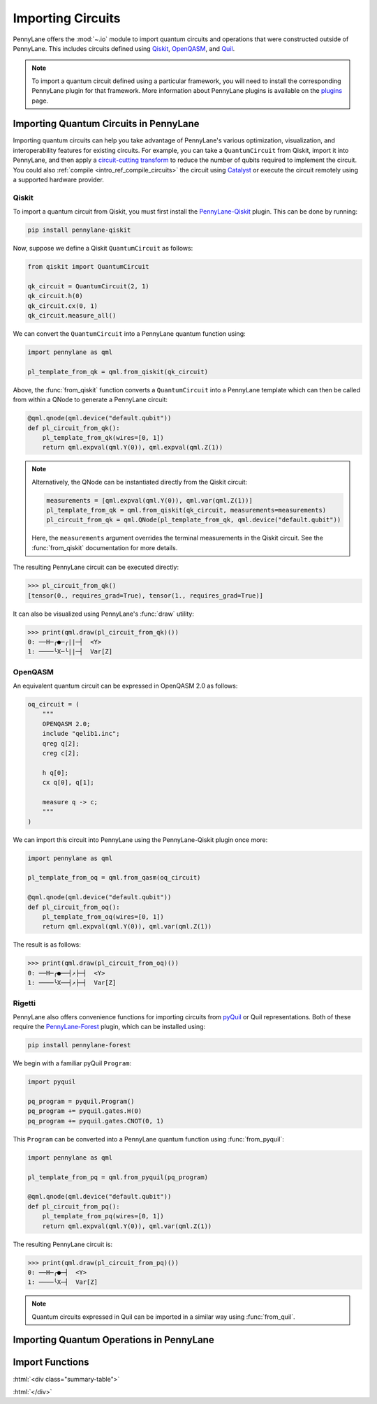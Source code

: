 .. role:: html(raw)
   :format: html

.. _intro_ref_importing_circuits:

Importing Circuits
==================

PennyLane offers the :mod:`~.io` module to import quantum circuits and operations that were
constructed outside of PennyLane. This includes circuits defined using `Qiskit <https://www.ibm.com/quantum/qiskit>`__,
`OpenQASM <https://openqasm.com/>`_, and `Quil <https://docs.rigetti.com/qcs/guides/quil>`_.

.. note::

    To import a quantum circuit defined using a particular framework, you will need to install the
    corresponding PennyLane plugin for that framework. More information about PennyLane plugins is
    available on the `plugins <https://pennylane.ai/plugins.html>`_ page.

Importing Quantum Circuits in PennyLane
---------------------------------------

Importing quantum circuits can help you take advantage of PennyLane's various optimization,
visualization, and interoperability features for existing circuits. For example, you can take a
``QuantumCircuit`` from Qiskit, import it into PennyLane, and then apply a `circuit-cutting transform
<https://pennylane.ai/qml/demos/tutorial_quantum_circuit_cutting/>`_ to reduce the number of qubits
required to implement the circuit. You could also :ref:`compile <intro_ref_compile_circuits>` the
circuit using `Catalyst <https://docs.pennylane.ai/projects/catalyst/en/stable/index.html>`__ or
execute the circuit remotely using a supported hardware provider.

Qiskit
~~~~~~

To import a quantum circuit from Qiskit, you must first install the `PennyLane-Qiskit
<https://docs.pennylane.ai/projects/qiskit/en/stable/>`__ plugin. This can be done by running:

.. code-block::

    pip install pennylane-qiskit

Now, suppose we define a Qiskit ``QuantumCircuit`` as follows:

.. code-block:: python

    from qiskit import QuantumCircuit

    qk_circuit = QuantumCircuit(2, 1)
    qk_circuit.h(0)
    qk_circuit.cx(0, 1)
    qk_circuit.measure_all()

We can convert the ``QuantumCircuit`` into a PennyLane quantum function using:

.. code-block:: python

    import pennylane as qml

    pl_template_from_qk = qml.from_qiskit(qk_circuit)

Above, the :func:`from_qiskit` function converts a ``QuantumCircuit`` into a PennyLane template
which can then be called from within a QNode to generate a PennyLane circuit:

.. code-block:: python

    @qml.qnode(qml.device("default.qubit"))
    def pl_circuit_from_qk():
        pl_template_from_qk(wires=[0, 1])
        return qml.expval(qml.Y(0)), qml.expval(qml.Z(1))

.. note::

    Alternatively, the QNode can be instantiated directly from the Qiskit circuit:

    .. code-block:: python

        measurements = [qml.expval(qml.Y(0)), qml.var(qml.Z(1))]
        pl_template_from_qk = qml.from_qiskit(qk_circuit, measurements=measurements)
        pl_circuit_from_qk = qml.QNode(pl_template_from_qk, qml.device("default.qubit"))


    Here, the ``measurements`` argument overrides the terminal measurements in the Qiskit circuit.
    See the :func:`from_qiskit` documentation for more details.

The resulting PennyLane circuit can be executed directly:

>>> pl_circuit_from_qk()
[tensor(0., requires_grad=True), tensor(1., requires_grad=True)]

It can also be visualized using PennyLane's :func:`draw` utility:

>>> print(qml.draw(pl_circuit_from_qk)())
0: ──H─╭●─╭||─┤  <Y>
1: ────╰X─╰||─┤  Var[Z]

OpenQASM
~~~~~~~~

An equivalent quantum circuit can be expressed in OpenQASM 2.0 as follows:

.. code-block:: python

    oq_circuit = (
        """
        OPENQASM 2.0;
        include "qelib1.inc";
        qreg q[2];
        creg c[2];

        h q[0];
        cx q[0], q[1];

        measure q -> c;
        """
    )

We can import this circuit into PennyLane using the PennyLane-Qiskit plugin once more:

.. code-block:: python

    import pennylane as qml

    pl_template_from_oq = qml.from_qasm(oq_circuit)

    @qml.qnode(qml.device("default.qubit"))
    def pl_circuit_from_oq():
        pl_template_from_oq(wires=[0, 1])
        return qml.expval(qml.Y(0)), qml.var(qml.Z(1))

The result is as follows:

>>> print(qml.draw(pl_circuit_from_oq)())
0: ──H─╭●──┤↗├─┤  <Y>
1: ────╰X──┤↗├─┤  Var[Z]

Rigetti
~~~~~~~

PennyLane also offers convenience functions for importing circuits from `pyQuil
<https://pyquil-docs.rigetti.com/en/stable/index.html>`_ or Quil representations. Both of these
require the `PennyLane-Forest <https://docs.pennylane.ai/projects/rigetti/en/stable/>`__ plugin,
which can be installed using:

.. code-block::

    pip install pennylane-forest

We begin with a familiar pyQuil ``Program``:

.. code-block:: python

    import pyquil

    pq_program = pyquil.Program()
    pq_program += pyquil.gates.H(0)
    pq_program += pyquil.gates.CNOT(0, 1)

This ``Program`` can be converted into a PennyLane quantum function using :func:`from_pyquil`:

.. code-block:: python

    import pennylane as qml

    pl_template_from_pq = qml.from_pyquil(pq_program)

    @qml.qnode(qml.device("default.qubit"))
    def pl_circuit_from_pq():
        pl_template_from_pq(wires=[0, 1])
        return qml.expval(qml.Y(0)), qml.var(qml.Z(1))

The resulting PennyLane circuit is:

>>> print(qml.draw(pl_circuit_from_pq)())
0: ──H─╭●─┤  <Y>
1: ────╰X─┤  Var[Z]

.. note::

    Quantum circuits expressed in Quil can be imported in a similar way using :func:`from_quil`.


Importing Quantum Operations in PennyLane
-----------------------------------------



Import Functions
----------------

:html:`<div class="summary-table">`

.. autosummary::
    :nosignatures:

    ~pennylane.from_pyquil
    ~pennylane.from_qasm
    ~pennylane.from_qasm_file
    ~pennylane.from_qiskit
    ~pennylane.from_qiskit_op
    ~pennylane.from_quil
    ~pennylane.from_quil_file

:html:`</div>`
